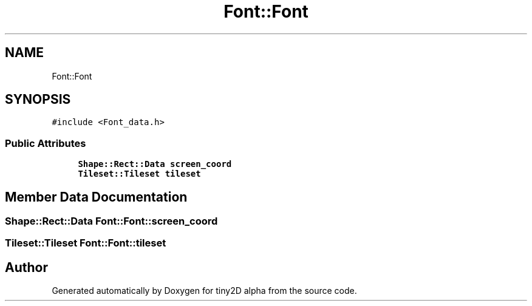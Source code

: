 .TH "Font::Font" 3 "Sun Oct 28 2018" "tiny2D alpha" \" -*- nroff -*-
.ad l
.nh
.SH NAME
Font::Font
.SH SYNOPSIS
.br
.PP
.PP
\fC#include <Font_data\&.h>\fP
.SS "Public Attributes"

.in +1c
.ti -1c
.RI "\fBShape::Rect::Data\fP \fBscreen_coord\fP"
.br
.ti -1c
.RI "\fBTileset::Tileset\fP \fBtileset\fP"
.br
.in -1c
.SH "Member Data Documentation"
.PP 
.SS "\fBShape::Rect::Data\fP Font::Font::screen_coord"

.SS "\fBTileset::Tileset\fP Font::Font::tileset"


.SH "Author"
.PP 
Generated automatically by Doxygen for tiny2D alpha from the source code\&.
